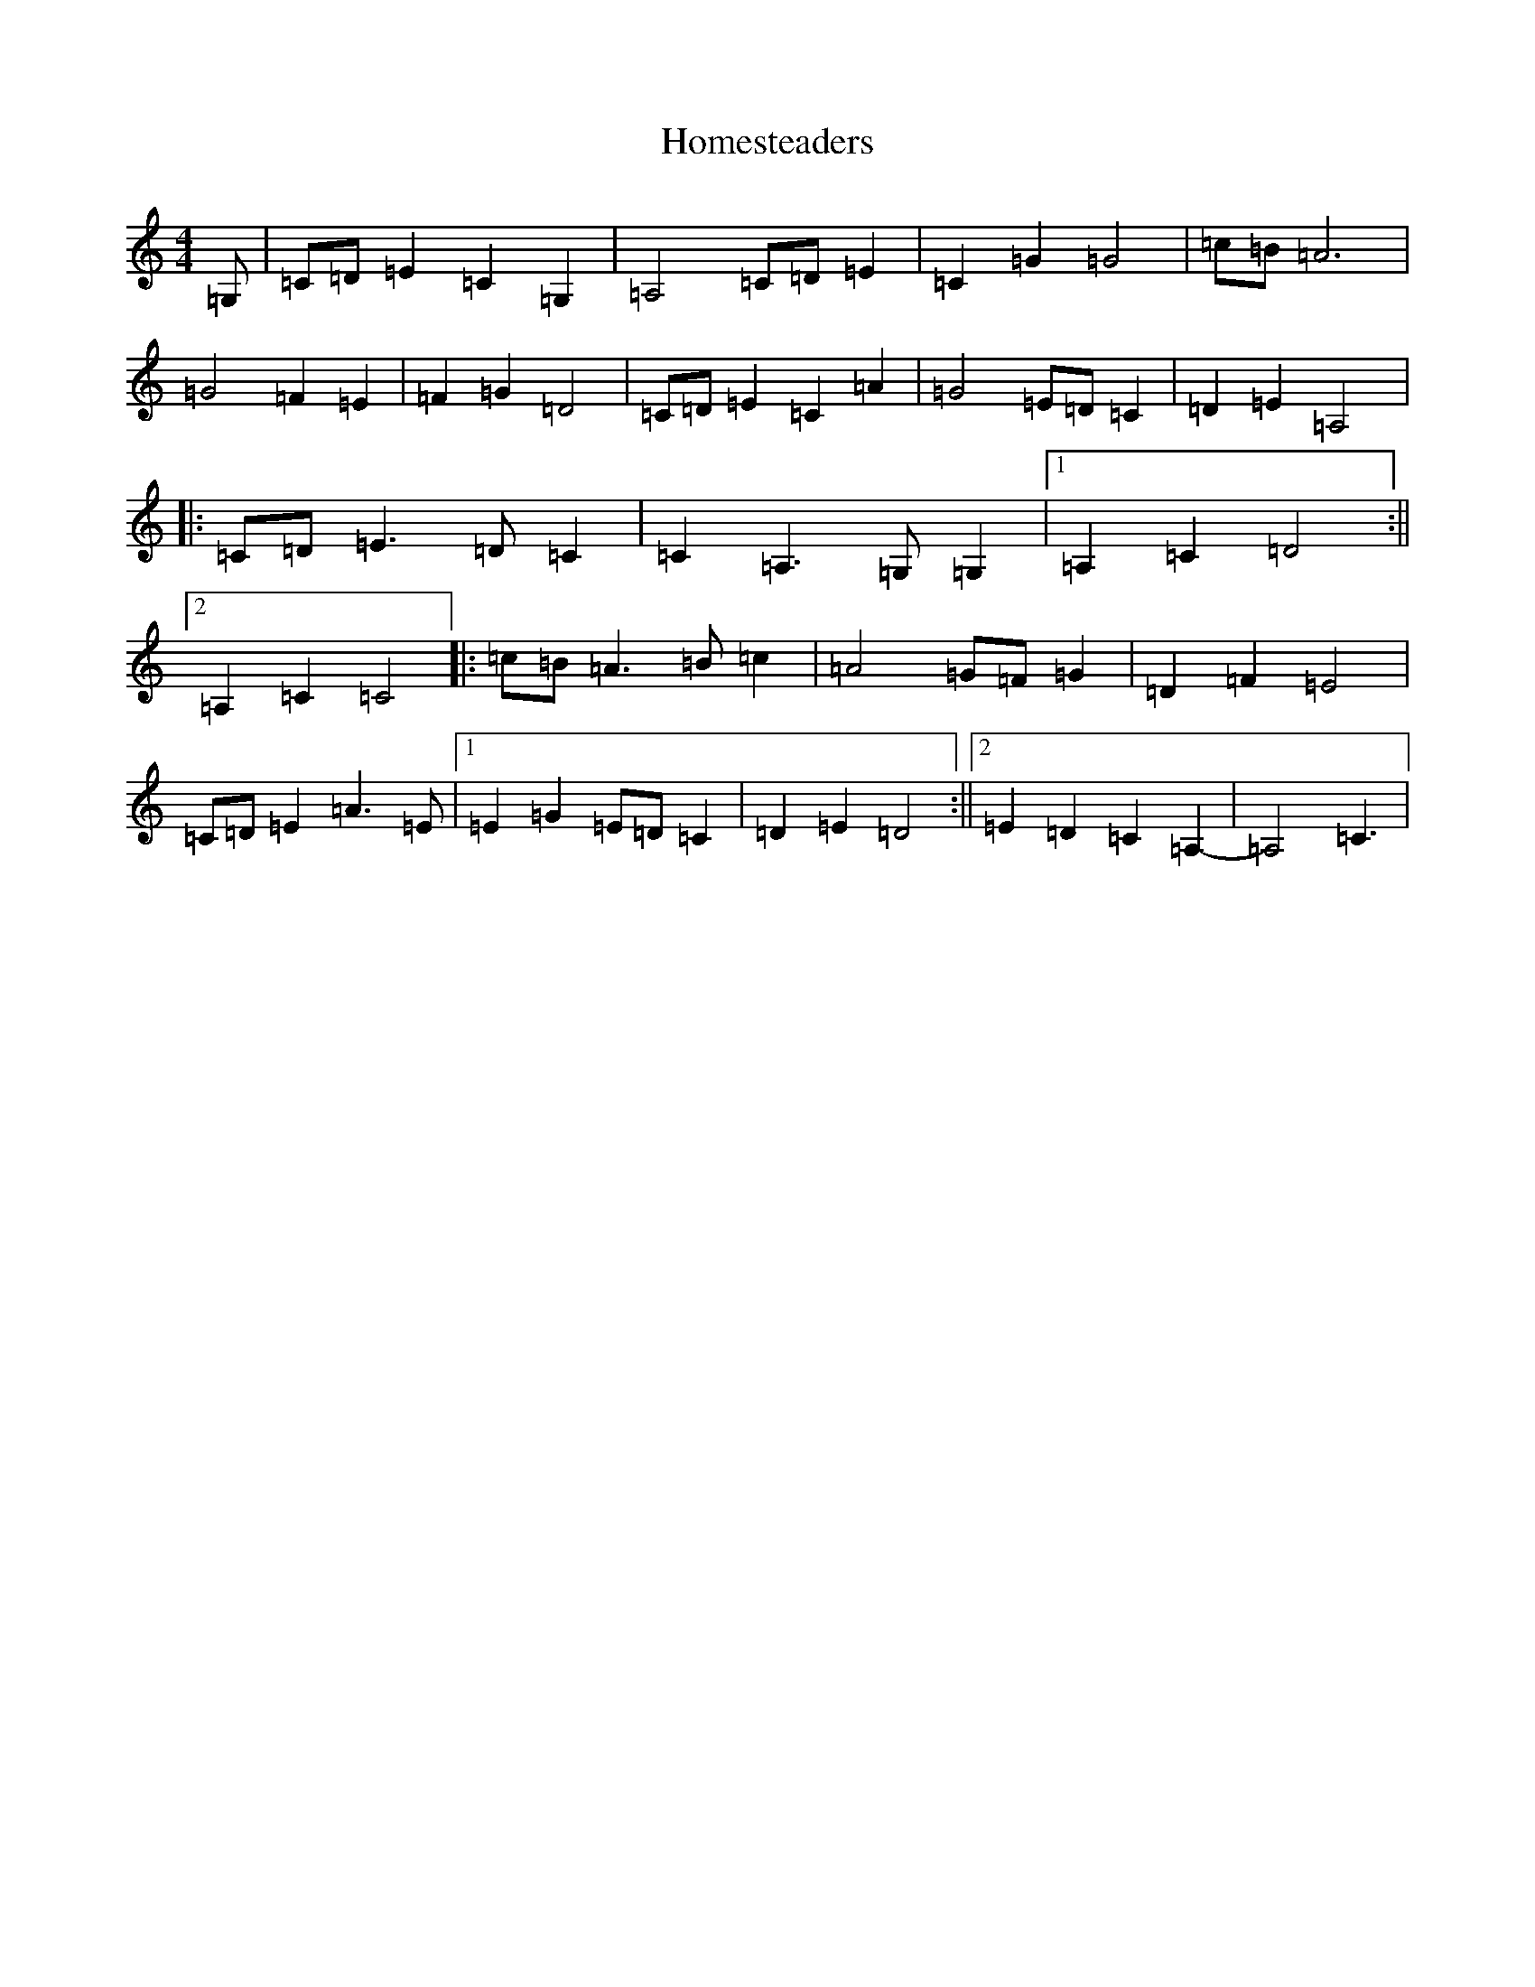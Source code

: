 X: 9279
T: Homesteaders
S: https://thesession.org/tunes/6115#setting6115
R: waltz
M:4/4
L:1/8
K: C Major
=G,|=C=D=E2=C2=G,2|=A,4=C=D=E2|=C2=G2=G4|=c=B=A6|=G4=F2=E2|=F2=G2=D4|=C=D=E2=C2=A2|=G4=E=D=C2|=D2=E2=A,4|:=C=D=E3=D=C2|=C2=A,3=G,=G,2|1=A,2=C2=D4:||2=A,2=C2=C4|:=c=B=A3=B=c2|=A4=G=F=G2|=D2=F2=E4|=C=D=E2=A3=E|1=E2=G2=E=D=C2|=D2=E2=D4:||2=E2=D2=C2=A,2-|=A,4=C3|